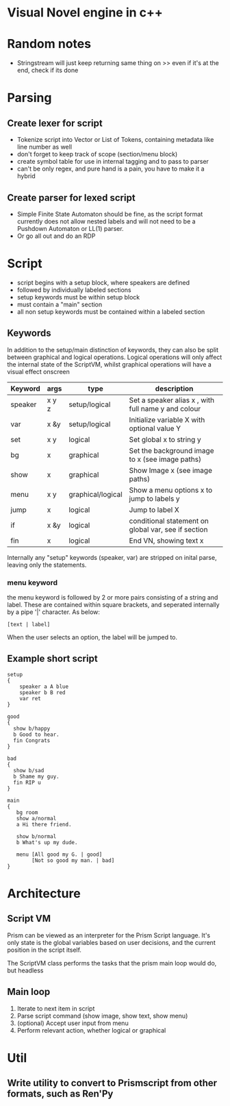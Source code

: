 # -*- olivetti-body-width: 94; -*-
* Visual Novel engine in c++
* Random notes
- Stringstream will just keep returning same thing on >> even if it's at the end, check if its done
* Parsing
** Create lexer for script
- Tokenize script into Vector or List of Tokens, containing metadata like line number as well
- don't forget to keep track of scope (section/menu block)
- create symbol table for use in internal tagging and to pass to parser
- can't be only regex, and pure hand is a pain, you have to make it a hybrid
** Create parser for lexed script
- Simple Finite State Automaton should be fine, as the script format currently does not allow nested labels and will not need to be a Pushdown Automaton or LL(1) parser.
- Or go all out and do an RDP

* Script
- script begins with a setup block, where speakers are defined
- followed by individually labeled sections
- setup keywords must be within setup block
- must contain a "main" section
- all non setup keywords must be contained within a labeled section

** Keywords
In addition to the setup/main distinction of keywords, they can also be split between graphical and logical operations. Logical operations will only affect the internal state of the ScriptVM, whilst graphical operations will have a visual effect onscreen

|---------+-------+-------------------+-----------------------------------------------------|
| Keyword | args  | type              | description                                         |
|---------+-------+-------------------+-----------------------------------------------------|
| speaker | x y z | setup/logical     | Set a speaker alias x , with full name y and colour |
| var     | x &y  | setup/logical     | Initialize variable X with optional value Y         |
| set     | x y   | logical           | Set global x to string y                            |
| bg      | x     | graphical         | Set the background image to x (see image paths)     |
| show    | x     | graphical         | Show Image x (see image paths)                      |
| menu    | x y   | graphical/logical | Show a menu options x to jump to labels y           |
| jump    | x     | logical           | Jump to label X                                     |
| if      | x &y  | logical           | conditional statement on global var, see if section |
| fin     | x     | logical           | End VN, showing text x                              |

Internally any "setup" keywords (speaker, var) are stripped on inital parse, leaving only the statements.

*** menu keyword
the menu keyword is followed by 2 or more pairs consisting of a string and label. These are contained within square brackets, and seperated internally by a pipe '|' character. As below:
: [text | label]
When the user selects an option, the label will be jumped to.

** Example short script
#+BEGIN_EXAMPLE
setup
{
    speaker a A blue
    speaker b B red
    var ret
}

good
{
  show b/happy
  b Good to hear.
  fin Congrats
}

bad
{
  show b/sad
  b Shame my guy.
  fin RIP u
}

main
{
   bg room
   show a/normal
   a Hi there friend.

   show b/normal
   b What's up my dude.

   menu [All good my G. | good]
        [Not so good my man. | bad]
}
#+END_EXAMPLE

* Architecture
** Script VM
Prism can be viewed as an interpreter for the Prism Script language. It's only state is the global variables based on user decisions, and the current position in the script itself.

The ScriptVM class performs the tasks that the prism main loop would do, but headless

** Main loop
1. Iterate to next item in script
2. Parse script command (show image, show text, show menu)
3. (optional) Accept user input from menu
4. Perform relevant action, whether logical or graphical

* Util
** Write utility to convert to Prismscript from other formats, such as Ren'Py
